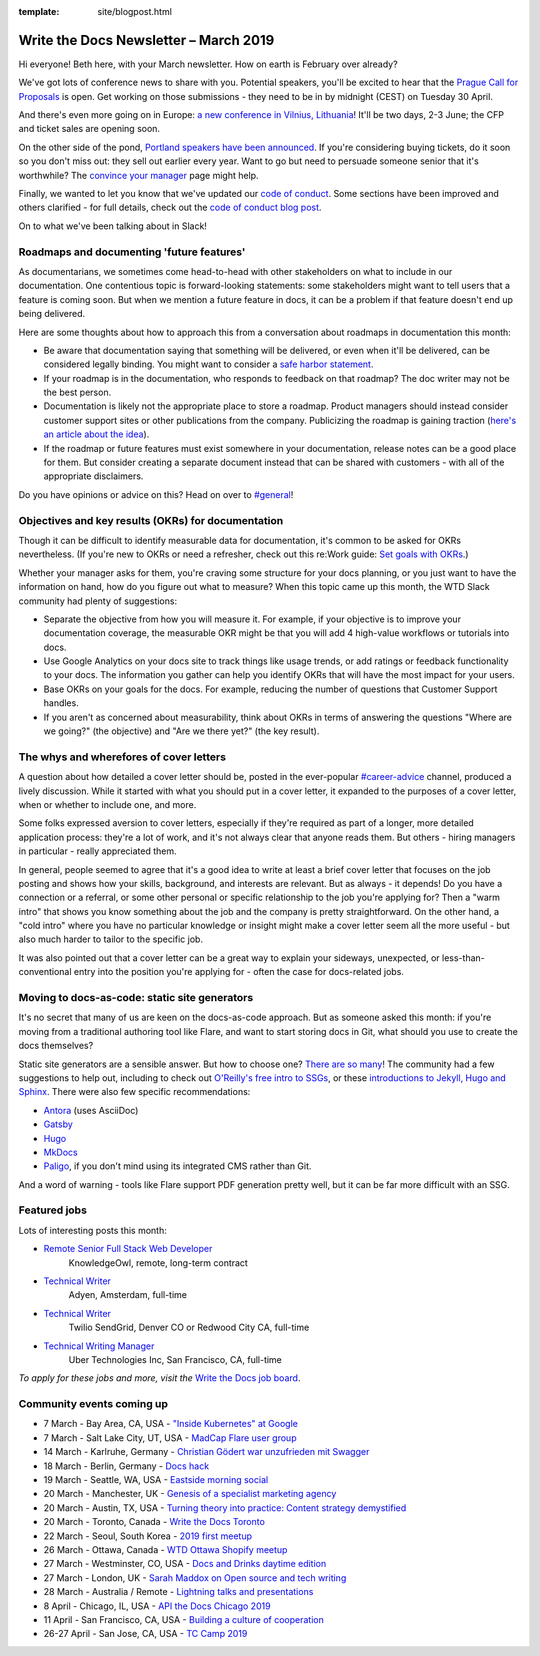 :template: site/blogpost.html

.. post:: March 5, 2019
   :tags: newsletter

######################################
Write the Docs Newsletter – March 2019
######################################

Hi everyone! Beth here, with your March newsletter. How on earth is February over already?

We've got lots of conference news to share with you. Potential speakers, you'll be excited to hear that the `Prague Call for Proposals </conf/prague/2019/news/cfp-open/>`_ is open. Get working on those submissions - they need to be in by midnight (CEST) on Tuesday 30 April.

And there's even more going on in Europe: `a new conference in Vilnius, Lithuania </conf/vilnius/2019/>`_! It'll be two days, 2-3 June; the CFP and ticket sales are opening soon.

On the other side of the pond, `Portland speakers have been announced </conf/portland/2019/news/announcing-speakers/>`_. If you're considering buying tickets, do it soon so you don't miss out: they sell out earlier every year. Want to go but need to persuade someone senior that it's worthwhile? The `convince your manager </conf/portland/2019/convince-your-manager/>`_ page might help.

Finally, we wanted to let you know that we've updated our `code of conduct </code-of-conduct/>`_. Some sections have been improved and others clarified - for full details, check out the `code of conduct blog post </blog/new-community-coc-2019/>`_.

On to what we've been talking about in Slack!

------------------------------------------
Roadmaps and documenting 'future features'
------------------------------------------

As documentarians, we sometimes come head-to-head with other stakeholders on what to include in our documentation. One contentious topic is forward-looking statements: some stakeholders might want to tell users that a feature is coming soon. But when we mention a future feature in docs, it can be a problem if that feature doesn't end up being delivered.

Here are some thoughts about how to approach this from a conversation about roadmaps in documentation this month:

- Be aware that documentation saying that something will be delivered, or even when it'll be delivered, can be considered legally binding. You might want to consider a `safe harbor statement <https://en.wikipedia.org/wiki/Forward-looking_statement>`_.
- If your roadmap is in the documentation, who responds to feedback on that roadmap? The doc writer may not be the best person.
- Documentation is likely not the appropriate place to store a roadmap. Product managers should instead consider customer support sites or other publications from the company. Publicizing the roadmap is gaining traction (`here's an article about the idea <https://medium.com/holistics-software/why-should-you-have-a-public-roadmap-and-how-to-build-it-56f3a55a8604>`_). 
- If the roadmap or future features must exist somewhere in your documentation, release notes can be a good place for them. But consider creating a separate document instead that can be shared with customers - with all of the appropriate disclaimers.

Do you have opinions or advice on this? Head on over to `#general <https://writethedocs.slack.com/messages/C6D77HJ4F/>`_!

---------------------------------------------------
Objectives and key results (OKRs) for documentation
---------------------------------------------------

Though it can be difficult to identify measurable data for documentation, it's common to be asked for OKRs nevertheless. (If you're new to OKRs or need a refresher, check out this re:Work guide: `Set goals with OKRs <https://rework.withgoogle.com/guides/set-goals-with-okrs/steps/introduction/>`_.)

Whether your manager asks for them, you're craving some structure for your docs planning, or you just want to have the information on hand, how do you figure out what to measure? When this topic came up this month, the WTD Slack community had plenty of suggestions:

- Separate the objective from how you will measure it. For example, if your objective is to improve your documentation coverage, the measurable OKR might be that you will add 4 high-value workflows or tutorials into docs.
- Use Google Analytics on your docs site to track things like usage trends, or add ratings or feedback functionality to your docs. The information you gather can help you identify OKRs that will have the most impact for your users.
- Base OKRs on your goals for the docs. For example, reducing the number of questions that Customer Support handles.
- If you aren't as concerned about measurability, think about OKRs in terms of answering the questions "Where are we going?" (the objective) and "Are we there yet?" (the key result).

----------------------------------------
The whys and wherefores of cover letters
----------------------------------------

A question about how detailed a cover letter should be, posted in the ever-popular `#career-advice <https://writethedocs.slack.com/messages/C6ADX1YVA/>`_ channel, produced a lively discussion. While it started with what you should put in a cover letter, it expanded to the purposes of a cover letter, when or whether to include one, and more.

Some folks expressed aversion to cover letters, especially if they're required as part of a longer, more detailed application process: they're a lot of work, and it's not always clear that anyone reads them. But others - hiring managers in particular - really appreciated them.

In general, people seemed to agree that it's a good idea to write at least a brief cover letter that focuses on the job posting and shows how your skills, background, and interests are relevant. But as always - it depends! Do you have a connection or a referral, or some other personal or specific relationship to the job you're applying for? Then a "warm intro" that shows you know something about the job and the company is pretty straightforward. On the other hand, a "cold intro" where you have no particular knowledge or insight might make a cover letter seem all the more useful - but also much harder to tailor to the specific job.

It was also pointed out that a cover letter can be a great way to explain your sideways, unexpected, or less-than-conventional entry into the position you're applying for - often the case for docs-related jobs.

----------------------------------------------
Moving to docs-as-code: static site generators
----------------------------------------------

It's no secret that many of us are keen on the docs-as-code approach. But as someone asked this month: if you're moving from a traditional authoring tool like Flare, and want to start storing docs in Git, what should you use to create the docs themselves?

Static site generators are a sensible answer. But how to choose one? `There are so many <https://www.staticgen.com/>`_! The community had a few suggestions to help out, including to check out `O'Reilly's free intro to SSGs <https://learning.oreilly.com/library/view/static-site-generators/9781492048558/>`_, or these  `introductions to Jekyll, Hugo and Sphinx <https://www.docslikecode.com/learn/>`_. There were also few specific recommendations:

- `Antora <https://antora.org/>`_ (uses AsciiDoc)
- `Gatsby <https://www.gatsbyjs.org/>`_
- `Hugo <https://gohugo.io/>`_
- `MkDocs <https://www.mkdocs.org/>`_
- `Paligo <https://paligo.net/>`_, if you don't mind using its integrated CMS rather than Git.

And a word of warning - tools like Flare support PDF generation pretty well, but it can be far more difficult with an SSG.

-------------
Featured jobs
-------------

Lots of interesting posts this month:

* `Remote Senior Full Stack Web Developer <https://jobs.writethedocs.org/job/93/remote-senior-full-stack-web-developer/>`__
   KnowledgeOwl, remote, long-term contract

* `Technical Writer <https://jobs.writethedocs.org/job/94/technical-writer/>`__
   Adyen, Amsterdam, full-time

* `Technical Writer <https://jobs.writethedocs.org/job/91/technical-writer-twilio-sendgrid/>`__
   Twilio SendGrid, Denver CO or Redwood City CA, full-time

* `Technical Writing Manager <https://jobs.writethedocs.org/job/96/technical-writing-manager-global-software-engineering-uber/>`__
   Uber Technologies Inc, San Francisco, CA, full-time 

*To apply for these jobs and more, visit the* `Write the Docs job board <https://jobs.writethedocs.org/>`_.

--------------------------
Community events coming up
--------------------------

- 7 March - Bay Area, CA, USA - `"Inside Kubernetes" at Google <https://www.meetup.com/Write-the-Docs-SF/events/258745813/>`_
- 7 March - Salt Lake City, UT, USA - `MadCap Flare user group <https://www.meetup.com/Write-the-Docs-SLC/events/259148496/>`_
- 14 March - Karlruhe, Germany - `Christian Gödert war unzufrieden mit Swagger <https://www.meetup.com/Write-the-Docs-Karlsruhe/events/258490829/>`_
- 18 March - Berlin, Germany - `Docs hack <https://www.meetup.com/Write-The-Docs-Berlin/events/bkgmpqyzfbxb/>`_
- 19 March - Seattle, WA, USA - `Eastside morning social <https://www.meetup.com/Write-The-Docs-Seattle/events/259282122/>`_
- 20 March - Manchester, UK - `Genesis of a specialist marketing agency <https://www.meetup.com/Write-the-Docs-North/events/256937497/>`_
- 20 March - Austin, TX, USA - `Turning theory into practice: Content strategy demystified <https://www.meetup.com/WriteTheDocs-ATX-Meetup/events/258307377/>`_
- 20 March - Toronto, Canada - `Write the Docs Toronto <https://www.meetup.com/Write-the-Docs-Toronto/events/pcqbmqyzfbbc/>`_
- 22 March - Seoul, South Korea - `2019 first meetup <https://www.meetup.com/write-the-docs-seoul/events/258380667/>`_
- 26 March - Ottawa, Canada - `WTD Ottawa Shopify meetup <https://www.meetup.com/Write-The-Docs-YOW-Ottawa/events/xtcbgqyzfbqb/>`_
- 27 March - Westminster, CO, USA - `Docs and Drinks daytime edition <https://www.meetup.com/Write-the-Docs-Boulder-Denver/events/258571119/>`_
- 27 March - London, UK - `Sarah Maddox on Open source and tech writing <https://www.meetup.com/Write-The-Docs-London/events/258090597/>`_
- 28 March - Australia / Remote - `Lightning talks and presentations <https://www.meetup.com/Write-the-Docs-Australia/events/258859926/>`_
- 8 April - Chicago, IL, USA - `API the Docs Chicago 2019 <https://www.meetup.com/Write-the-Docs-Chicago/events/256321667/>`_
- 11 April - San Francisco, CA, USA - `Building a culture of cooperation  <https://www.meetup.com/Write-the-Docs-SF/events/258601376/>`_
- 26-27 April - San Jose, CA, USA - `TC Camp 2019 <http://www.tccamp.org/>`_
